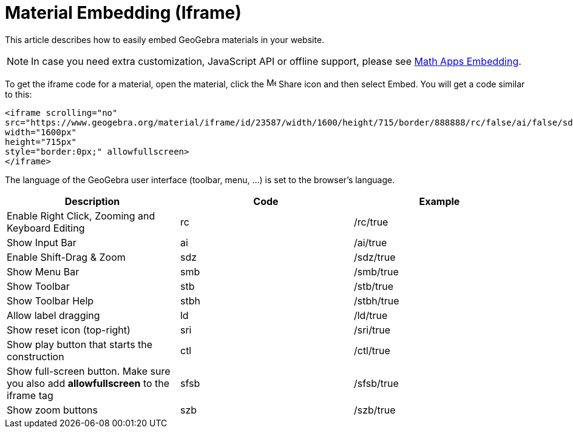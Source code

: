 = Material Embedding (Iframe)

ifdef::env-github[:imagesdir: /reference/modules/ROOT/assets/images]
This article describes how to easily embed GeoGebra materials in your website.

[NOTE]
====

In case you need extra customization, JavaScript API or offline support, please see
xref:GeoGebra_Apps_Embedding.adoc[Math Apps Embedding].

====

To get the iframe code for a material, open the material, click the
image:16px-Menu-file-share.svg.png[Menu-file-share.svg,width=16,height=16] Share icon and then select Embed. You will
get a code similar to this:

....
<iframe scrolling="no"
src="https://www.geogebra.org/material/iframe/id/23587/width/1600/height/715/border/888888/rc/false/ai/false/sdz/false/smb/false/stb/false/stbh/true/ld/false/sri/false"
width="1600px"
height="715px"
style="border:0px;" allowfullscreen>
</iframe>
....

The language of the GeoGebra user interface (toolbar, menu, ...) is set to the browser's language.

[cols=",,",options="header",]
|===
|Description |Code |Example
|Enable Right Click, Zooming and Keyboard Editing |rc |/rc/true
|Show Input Bar |ai |/ai/true
|Enable Shift-Drag & Zoom |sdz |/sdz/true
|Show Menu Bar |smb |/smb/true
|Show Toolbar |stb |/stb/true
|Show Toolbar Help |stbh |/stbh/true
|Allow label dragging |ld |/ld/true
|Show reset icon (top-right) |sri |/sri/true
|Show play button that starts the construction |ctl |/ctl/true
|Show full-screen button. Make sure you also add *allowfullscreen* to the iframe tag |sfsb |/sfsb/true
|Show zoom buttons |szb |/szb/true
|===
